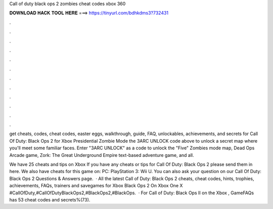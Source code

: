 Call of duty black ops 2 zombies cheat codes xbox 360



𝐃𝐎𝐖𝐍𝐋𝐎𝐀𝐃 𝐇𝐀𝐂𝐊 𝐓𝐎𝐎𝐋 𝐇𝐄𝐑𝐄 ===> https://tinyurl.com/bdhkdms3?732431



.



.



.



.



.



.



.



.



.



.



.



.

get cheats, codes, cheat codes, easter eggs, walkthrough, guide, FAQ, unlockables, achievements, and secrets for Call Of Duty: Black Ops 2 for Xbox  Presidential Zombie Mode the 3ARC UNLOCK code above to unlock a secret map where you'll meet some familiar faces. Enter "3ARC UNLOCK" as a code to unlock the "Five" Zombies mode map, Dead Ops Arcade game, Zork: The Great Underground Empire text-based adventure game, and all.

We have 25 cheats and tips on Xbox If you have any cheats or tips for Call Of Duty: Black Ops 2 please send them in here. We also have cheats for this game on: PC: PlayStation 3: Wii U. You can also ask your question on our Call Of Duty: Black Ops 2 Questions & Answers page.  · All the latest Call of Duty: Black Ops 2 cheats, cheat codes, hints, trophies, achievements, FAQs, trainers and savegames for Xbox Black Ops 2 On Xbox One X #CallOfDuty,#CallOfDutyBlackOps2,#BlackOps2,#BlackOps.  · For Call of Duty: Black Ops II on the Xbox , GameFAQs has 53 cheat codes and secrets%(73).
